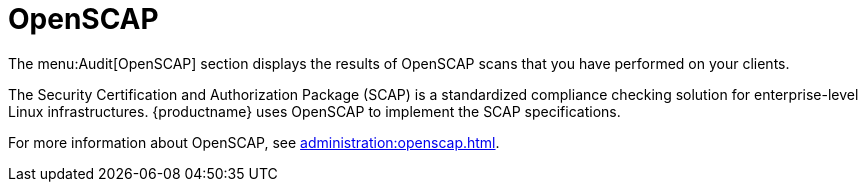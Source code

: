 [[ref-audit-openscap]]
= OpenSCAP

The menu:Audit[OpenSCAP] section displays the results of OpenSCAP scans that you have performed on your clients.

The Security Certification and Authorization Package (SCAP) is a standardized compliance checking solution for enterprise-level Linux infrastructures.
{productname} uses OpenSCAP to implement the SCAP specifications.

For more information about OpenSCAP, see xref:administration:openscap.adoc[].